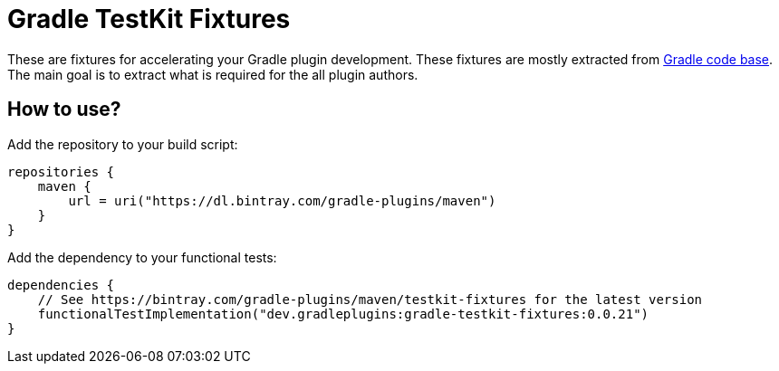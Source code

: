 = Gradle TestKit Fixtures

These are fixtures for accelerating your Gradle plugin development.
These fixtures are mostly extracted from https://github.com/gradle/gradle[Gradle code base].
The main goal is to extract what is required for the all plugin authors.

== How to use?

Add the repository to your build script:

```
repositories {
    maven {
        url = uri("https://dl.bintray.com/gradle-plugins/maven")
    }
}
```

Add the dependency to your functional tests:

```
dependencies {
    // See https://bintray.com/gradle-plugins/maven/testkit-fixtures for the latest version
    functionalTestImplementation("dev.gradleplugins:gradle-testkit-fixtures:0.0.21")
}
```

